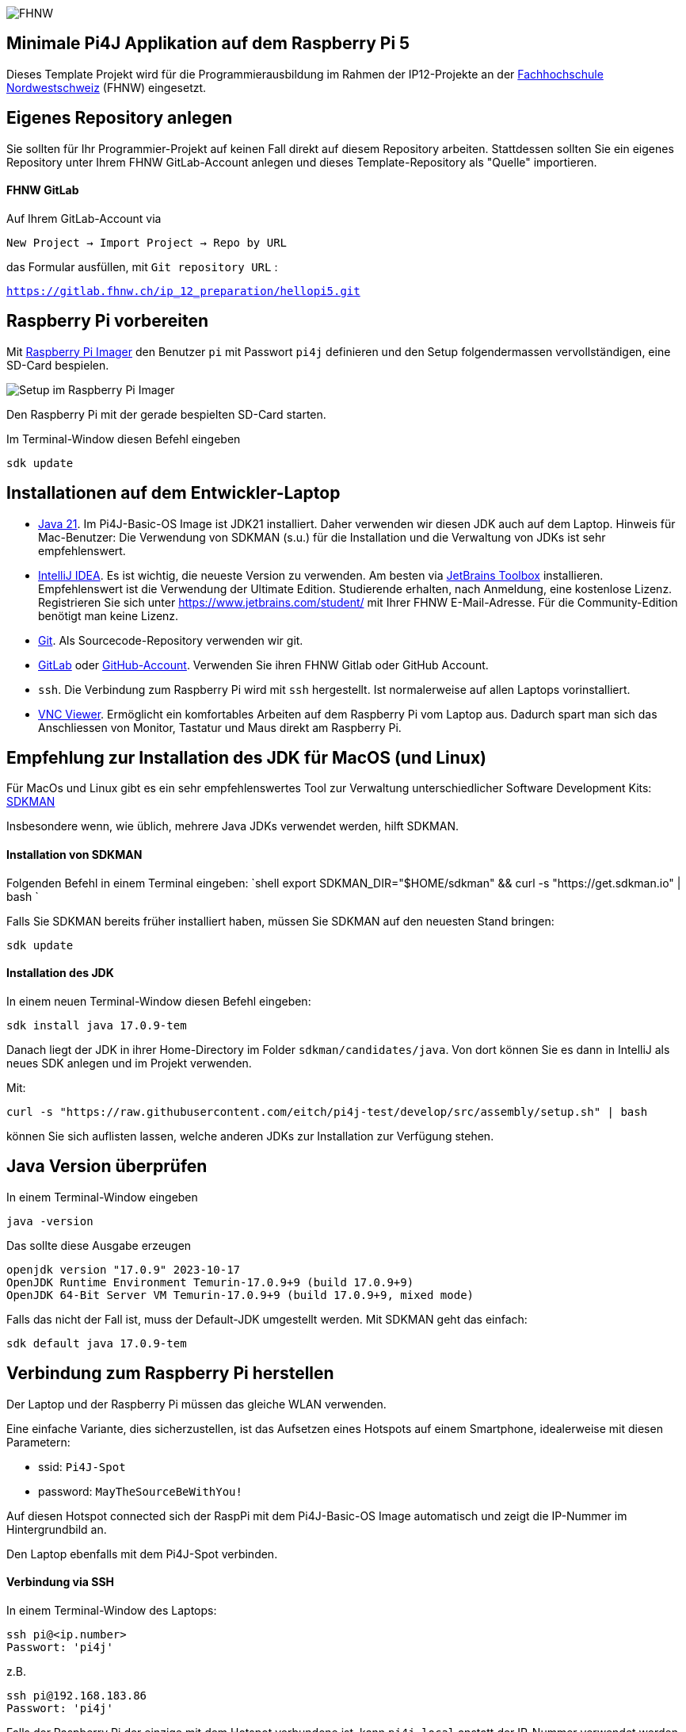 image:assets/FHNW.png[FHNW]

== Minimale Pi4J Applikation auf dem Raspberry Pi 5

Dieses Template Projekt wird für die Programmierausbildung im Rahmen der IP12-Projekte an der https://www.fhnw.ch/en/degree-programmes/engineering/icompetence[Fachhochschule Nordwestschweiz] (FHNW) eingesetzt.


== Eigenes Repository anlegen

Sie sollten für Ihr Programmier-Projekt auf keinen Fall direkt auf diesem Repository arbeiten. Stattdessen sollten Sie ein eigenes Repository unter Ihrem FHNW GitLab-Account anlegen und dieses Template-Repository als "Quelle" importieren.

==== FHNW GitLab

Auf Ihrem GitLab-Account via

`New Project -> Import Project -> Repo by URL`

das Formular ausfüllen, mit `Git repository URL` :

`https://gitlab.fhnw.ch/ip_12_preparation/hellopi5.git`


== Raspberry Pi vorbereiten

Mit https://www.raspberrypi.com/software/[Raspberry Pi Imager] den Benutzer `pi` mit Passwort `pi4j` definieren und den Setup folgendermassen vervollständigen, eine SD-Card bespielen.

image:assets/RaspPi-Imager.png[Setup im Raspberry Pi Imager]

Den Raspberry Pi mit der gerade bespielten SD-Card starten.

Im Terminal-Window diesen Befehl eingeben

[source,shell]
----
sdk update
----

== Installationen auf dem Entwickler-Laptop

* https://adoptium.net/?variant=openjdk21&jvmVariant=hotspot[Java 21]. Im Pi4J-Basic-OS Image ist JDK21 installiert. Daher verwenden wir diesen JDK auch auf dem Laptop. Hinweis für Mac-Benutzer: Die Verwendung von SDKMAN (s.u.) für die Installation und die Verwaltung von JDKs ist sehr empfehlenswert.

* https://www.jetbrains.com/idea/download/[IntelliJ IDEA]. Es ist wichtig, die neueste Version zu verwenden. Am besten via https://www.jetbrains.com/toolbox-app/[JetBrains Toolbox] installieren. Empfehlenswert ist die Verwendung der Ultimate Edition. Studierende erhalten, nach Anmeldung, eine kostenlose Lizenz. Registrieren Sie sich unter https://www.jetbrains.com/student/ mit Ihrer FHNW E-Mail-Adresse. Für die Community-Edition benötigt man keine Lizenz.

* https://git-scm.com/downloads[Git]. Als Sourcecode-Repository verwenden wir git. 

* https://gitlab.fhnw.ch/[GitLab] oder https://github.com/[GitHub-Account]. Verwenden Sie ihren FHNW Gitlab oder GitHub Account. 

* `ssh`. Die Verbindung zum Raspberry Pi wird mit `ssh` hergestellt. Ist normalerweise auf allen Laptops vorinstalliert.

* https://www.realvnc.com/en/connect/download/viewer/[VNC Viewer]. Ermöglicht ein komfortables Arbeiten auf dem Raspberry Pi vom Laptop aus. Dadurch spart man sich das Anschliessen von Monitor, Tastatur und Maus direkt am Raspberry Pi.

== Empfehlung zur Installation des JDK für MacOS (und Linux)

Für MacOs und Linux gibt es ein sehr empfehlenswertes Tool zur Verwaltung unterschiedlicher Software Development Kits: https://sdkman.io[SDKMAN]

Insbesondere wenn, wie üblich, mehrere Java JDKs verwendet werden, hilft SDKMAN.

==== Installation von SDKMAN

Folgenden Befehl in einem Terminal eingeben:
 `shell
 export SDKMAN_DIR="$HOME/sdkman" && curl -s "https://get.sdkman.io" | bash
`

Falls Sie SDKMAN bereits früher installiert haben, müssen Sie SDKMAN auf den neuesten Stand bringen:

[source,shell]
----
sdk update
----

==== Installation des JDK

In einem neuen Terminal-Window diesen Befehl eingeben:

[source,shell]
----
sdk install java 17.0.9-tem
----

Danach liegt der JDK in ihrer Home-Directory im Folder `sdkman/candidates/java`. Von dort können Sie es dann in IntelliJ als neues SDK anlegen und im Projekt verwenden.

Mit: 

[source,shell]
----
curl -s "https://raw.githubusercontent.com/eitch/pi4j-test/develop/src/assembly/setup.sh" | bash
----

können Sie sich auflisten lassen, welche anderen JDKs zur Installation zur Verfügung stehen.

== Java Version überprüfen

In einem Terminal-Window eingeben

[source,shell]
----
java -version
----

Das sollte diese Ausgabe erzeugen

[source,shell]
----
openjdk version "17.0.9" 2023-10-17
OpenJDK Runtime Environment Temurin-17.0.9+9 (build 17.0.9+9)
OpenJDK 64-Bit Server VM Temurin-17.0.9+9 (build 17.0.9+9, mixed mode)
----

Falls das nicht der Fall ist, muss der Default-JDK umgestellt werden. Mit SDKMAN geht das einfach:

[source,shell]
----
sdk default java 17.0.9-tem
----

== Verbindung zum Raspberry Pi herstellen

Der Laptop und der Raspberry Pi müssen das gleiche WLAN verwenden.

Eine einfache Variante, dies sicherzustellen, ist das Aufsetzen eines Hotspots auf einem Smartphone, idealerweise mit diesen Parametern:

* ssid: `Pi4J-Spot`
* password: `MayTheSourceBeWithYou!`

Auf diesen Hotspot connected sich der RaspPi mit dem Pi4J-Basic-OS Image automatisch und zeigt die IP-Nummer im Hintergrundbild an.

Den Laptop ebenfalls mit dem Pi4J-Spot verbinden.

==== Verbindung via SSH

In einem Terminal-Window des Laptops:

[source,shell]
----
ssh pi@<ip.number>
Passwort: 'pi4j'
----

z.B.

[source,shell]
----
ssh pi@192.168.183.86
Passwort: 'pi4j'
----

Falls der Raspberry Pi der einzige mit dem Hotspot verbundene ist, kann `pi4j.local` anstatt der IP-Nummer verwendet werden.

[source,shell]
----
ssh pi@pi4j.local
Passwort: 'pi4j'
----

==== Verbindung via VNC

Mit derselben IP-Nummer (oder `pi4j.local`) kann auch via VNC auf den RaspPi zugegriffen werden. Man erhält auf dem Laptop ein Fenster, das den kompletten Desktop des Raspberry Pis anzeigt. 

Das Ganze sieht dann so aus (mit der gestarteten ExampleApp)

image:assets/VNC_Viewer.png[VNC Viewer]

== Build System

Dieses Projekt verwendet Maven, um die Applikationen zu bauen und entweder lokal auf dem Laptop oder auf dem Raspberry Pi auszuführen.

Die Artefakte werden dabei auf dem Laptop gebaut, anschliessend auf den Raspberry Pi kopiert und dort gestartet. Die Entwicklung direkt auf dem Raspberry Pi ist zwar ebenfalls möglich, wird aber nicht empfohlen. Besser ist es, die Applikation auf dem Laptop zu entwickeln und sie auf dem Raspberry Pi lediglich ausführen zu lassen.

Dazu müssen nur wenige Konfigurationen verändert werden.

==== Einstellungen im `pom.xml`

* `launcher.class`: gibt an, welche Applikation gestartet werden soll. Im `pom.xml` ist bereits eine Liste von Kandidaten enthalten. Man muss nur bei der jeweils gewünschte Applikation die Kommentare entfernen.
* `pi.hostname`: Der Hostname des Raspberry Pis, z.B. `pi4j`, wird auf dem Monitor des Pis eingeblendet.
* `pi.ipnumber`: Die aktuelle IP-Nummer des Raspberry Pi, z.B. `192.168.1.2`, wird für SCP/SSH benötigt und wird ebenfalls auf dem Monitor angezeigt

Mit diesen Einstellungen kann die Applikation mittels Maven-Befehl auf dem Raspberry Pi gestartet werden. Besser ist es jedoch, die Run-Konfigurationen von IntelliJ zu verwenden.

==== Einstellungen in den Run-Konfigurationen

Im Projekt sind insgesamt vier Run-Konfigurationen vordefiniert, zwei zum Starten der Applikation, zwei zum Debuggen der Applikation auf dem RaspPi.
- `Run Local` startet das Programm, das in `launcher.class` eingestellt wurde, auf dem Laptop. Wird vor allem während der GUI-Entwicklung gebraucht (also noch ohne die Verwendung von an den Raspberry Pi angeschlossenen Sensoren und Aktuatoren).
- `Run on Pi` startet das Programm auf dem Raspberry Pi.
- `Debug on Pi` startet das Programm auf dem Raspberry Pi im Debug-Modus.
- `Attach to Pi Debugger` verbindet die IDE des Laptops mit dem via `Debug on Pi` gestarteten Programm. 

== Die enthaltenen Beispiel-Programme

==== HelloFX

Dient ausschliesslich der Überprüfung der JavaFX-Basis-Installation. Auf keinen Fall als Vorlage für die eigenen JavaFX-Applikationen verwenden.

Zum Starten:
- `launcher.class` im `pom.xml` auswählen
 - `<launcher.class>com.pi4j.mvc/com.pi4j.setup.HelloFX</launcher.class>`
- mit `Run local` auf dem Laptop starten
- mit `Run on Pi` auf dem RaspPi starten

Sobald der JavaFX-Setup überprüft ist, kann HelloFX gelöscht werden.

==== Wiring

Die anderen Beispielprogramme verwenden eine LED und einen Button. Diese müssen folgendermassen verdrahtet werden:

image:assets/wiring_bb.png[Wiring]

==== MinimalPi4J

Ist eine reine Pi4J-Applikation ohne GUI. Auch sie dient ausschliesslich der Überprüfung des Setups.

Zum Starten:
- `launcher.class` im `pom.xml` auswählen
 - `<launcher.class>com.pi4j.mvc/com.pi4j.setup.MinimalPi4J</launcher.class>`
- `Run local` macht für dieses Beispiel keinen Sinn. An den Laptop sind weder Button noch LED angeschlossen.
- mit `Run on Pi` auf dem RaspPi starten

Wenn der Button gedrückt wird, wird eine entsprechende Meldung in der Konsole ausgegeben.

Sobald der Pi4J-Setup überprüft ist, kann MinimalPi4J ebenfalls gelöscht werden.

==== TemplateApp

TemplateApp zeigt das Zusammenspiel eines JavaFX-basiertes Graphical-User-Interfaces (GUI) mit an den RaspPi angeschlossenen Sensoren und Aktuatoren, dem Physical-User-Interface (PUI).

Es dient als Vorlage für Ihre eigene Applikation. Das umfasst auch die enthaltenen TestCases.

Sie sollten zunächst das Beispiel kennenlernen und verstehen. Für Ihre eigene Applikation sollten Sie anschliessend die TemplateApp kopieren und entsprechend abändern, ohne dabei die Grundregeln des MVC-Konzepts zu verletzen (s.u.). 

Zum Starten:
- `launcher.class` im `pom.xml` auswählen
 - `<launcher.class>com.pi4j.mvc/com.pi4j.mvc.templateapp.AppStarter</launcher.class>`
- mit `Run local` (oder direkt aus der IDE heraus) auf dem Laptop starten. Sinnvoll für die GUI-Entwicklung. Das PUI steht auf dem Laptop nicht zur Verfügung. Das GUI kann jedoch weitgehend ohne Einsatz des RaspPis entwickelt werden
 - in `AppStarter` kann zusätzlich noch ein rudimentärer PuiEmulator gestartet werden, so dass das Zusammenspiel zwischen GUI und PUI auch auf dem Laptop überprüft werden kann.
- mit `Run on Pi` auf dem RaspPi starten (jetzt natürlich inklusive "echtem" PUI)

==== TemplatePUIApp

Das MVC-Konzept sollte auch für Applikationen ohne GUI verwendet werden.

Falls Sie eine reine PUI-Applikation entwickeln oder erst später ein GUI hinzufügen wollen, sollten Sie die `TemplatePUIApp` als Vorlage nehmen.

Zum Starten:
- `launcher.class` im `pom.xml` auswählen
 - `<launcher.class>com.pi4j.mvc/com.pi4j.mvc.templatepuiapp.AppStarter</launcher.class>`
- `Run local` ist bei reinen PUI-Applikationen nicht sinnvoll
- mit `Run on Pi` auf dem RaspPi starten

== Applikation im Debugger starten

Zum Starten einer Applikation auf dem RaspPi im Debug-Mode werden die beiden Run-Konfigurationen `Debug on Pi` und `Attach to Pi Debugger` benötigt.

Wichtig dabei ist die Reihenfolge, mit der die
Konfigurationen gestartet werden:

. Start von `Debug on Pi` via des *Run*-Knopfs
. Warten bis die Konsolenausgabe meldet `Listening for transport dt_socket at address: 5005 (Attach debugger)`
. Starten von `Attach to Pi Debugger` mit dem Debug-Knopf
. Erst danach erscheint das GUI auf dem RaspPi-Bildschirm

Nun können Sie wie gewohnt den Debugger von IntelliJ IDEA verwenden und beispielsweise Breakpoints setzen oder das Programm schrittweise ausführen.

== Das MVC-Konzept

Beim klassischen Model-View-Controller-Konzept sind neben der Starter-Klasse mindestens 3 Klassen beteiligt. Das Zusammenspiel dieser Klassen ist klar geregelt:

image:assets/mvc-concept.png[MVC Concept]

* _Model Klassen_
* enthalten den gesamten zu visualisierenden Zustand. Wir nennen diese Klassen daher _Presentation-Model_
* sind komplett unabhängig von Controller und View
* _Controller Klassen_

* stellen die gesamte Funktionalität, die sogenannten Actions, in Form von Methoden zur Verfügung
* verwalten die Model-Klassen gemäss der zugrundeliegenden Business-Logik
* haben keinen Zugriff auf die View-Klassen
* _View Klassen_

* rufen ausschliesslich Methoden auf dem Controller auf, sie "triggern Actions"
* werden vom Model über Zustandsänderungen notifiziert
** observieren den Status des Models
* ändern das Model nie direkt
* _Starter Klasse._ Ist eine Subklasse von `javafx.application.Application`. Instanziiert die drei anderen Klassen und startet die Applikation. 

In unserem Fall gibt es mindestens zwei View-Klassen

* _GUI Klasse._ Das Graphical-User-Interface. JavaFX-basierte Implementierung des auf dem Bildschirm angezeigten UIs.
* _PUI Klasse._ Das Physical-User-Interface. Pi4J-basierte Implementierung der Sensoren und Aktuatoren. Verwendet Component-Klassen, wie Sie sie aus dem sogenannten https://github.com/Pi4J/pi4j-example-components.git[Pi4J Component Catalogue] kennen.

GUI und PUI sind komplett voneinander getrennt, z.B. hat der GUI-Button zum Anschalten der LED keinen direkten Zugriff auf die LED-Component des PUIs. Stattdessen triggert der GUI-Button lediglich eine entsprechende Action im Controller, der wiederum die on-Property im Model auf den neuen Wert setzt. In einem separaten Schritt reagiert die LED-Component des PUIs auf diese Wertänderung und schaltet die LED an bzw. aus.

GUI und PUI arbeiten mit dem identischen Controller und damit auch mit dem identischen Model. 

Es ist wichtig, dass Sie dieses Konzept verstehen und für Ihr Projekt anwenden können. Gehen Sie bei Fragen auf die Fachcoaches oder OOP-Dozierenden zu.

Jede Benutzer-Interaktion durchläuft im MVC-Konzept den immer gleichen Kreislauf:

image:assets/mvc-interaction.png[MVC Concept]

==== Projector Pattern

Unsere View-Klassen, also GUI und PUI, setzen das von Prof. Dierk König veröffentlichte https://dierk.github.io/Home/projectorPattern/ProjectorPattern.html[Projector Pattern] um. 

Die grundlegenden Aufgaben von GUI und PUI sind gleich. Auf Code-Ebene ist dies erkennbar:
sie implementieren das gemeinsames Interface `Projector`, können also auf die gleiche Weise verwendet werden.

Weitere Konsequenzen
- Es können weitere UIs hinzugefügt werden, ohne dass es Code-Änderungen bei den bestehenden Klassen (ausser der Starter-Klasse) nach sich zieht.
 - Ein Beispiel dafür ist der `PuiEmulator`, der bei Bedarf zusätzlich gestartet werden kann.
- Diese Architektur ist auch geeignet für
 - reine GUI-Applikationen und
 - reine PUI-Applikationen (siehe `TemplatePUIApp`).

=== Implementierung des MVC-Konzepts

Die Basis-Klassen, die für die Implementierung des MVC-Konzepts notwendig sind, sind im Package `com.pi4j.mvc.util.mvcbase`. Die Klassen sind im Code ausführlich dokumentiert. 

== MultiControllerApp

Ein etwas fortgeschritteneres Beispiel ist die `MultiControllerApp`. Sie zeigt den Einsatz und die Notwendigkeit von mehreren Controllern in einer Applikation.

Für einen einzelnen Controller gilt:
- jede Action wird asynchron und reihenfolgetreu ausgeführt
- dafür hat jeder Controller eine eigene `ConcurrentTaskQueue` integriert
- das UI wird dadurch während der Ausführung einer Action nicht blockiert
- werden vom UI weitere Actions getriggert während eine Action gerade in Bearbeitung ist, werden diese in der `ConcurrentTaskQueue` aufgesammelt und ausgeführt, sobald die vorherigen Actions abgearbeitet sind.

Für einfache Applikationen reicht ein einzelner Controller meist aus.

Es gibt aber Situationen, bei denen Actions ausgeführt werden sollen, während eine andere Action noch läuft.

Die `MultiControllerApp` zeigt so ein Beispiel. Es soll möglich sein, den Counter zu verändern _während die LED blinkt_ .
- Mit einem einzigen Controller ist das nicht umsetzbar. Der Controller würde beispielsweise die 'Decrease-Action' erst ausführen, nachdem die 'Blink-Action' abgeschlossen ist.
- Bei zwei Controllern ist es jedoch einfach: `LedController` und `CounterController` haben jeder eine `ConcurrentTaskQueue`. Actions, die die LED betreffen, werden also unabhängig von den Actions, die den Counter verändern, ausgeführt.
- Es sollte zusätzlich ein `ApplicationController` implementiert werden, der die anderen Controller koordiniert und das für das UI sichtbare API zur Verfügung stellt.

Zum Starten:
- `launcher.class` im `pom.xml` auswählen
 - `<launcher.class>com.pi4j.mvc/com.pi4j.mvc.multicontrollerapp.AppStarter</launcher.class>`
- mit `Run local` (oder direkt aus der IDE heraus) auf dem Laptop starten. +
 - in `AppStarter` kann zusätzlich noch ein rudimentärer PuiEmulator gestartet werden, so dass das Zusammenspiel zwischen GUI und PUI auch auf dem Laptop überprüft werden kann.
- mit `Run on Pi` auf dem RaspPi starten

== JUnit Tests

Durch die klare Trennung in Model, View und Controller können grosse Teile der Applikation mittels einfachen JUnit-Tests automatisiert getestet werden. Diese Tests werden in der Regel auf dem Laptop, also nicht auf dem RaspPi, ausgeführt.

==== Controller Tests

Der Controller implementiert die gesamte zur Verfügung stehende Grund-Funktionalität. Er sollte mit ausführlichen TestCases automatisch überprüft werden.

Dabei gilt es zu beachten, dass der Controller alle Veränderungen auf dem Model asynchron ausführt. Eine Überprüfung der Resultate ist also erst möglich, wenn die asynchrone Task beendet ist.

Ein Beispiel sehen Sie in `SomeControllerTest`.

==== Presentation-Model Tests

Das Model ist lediglich eine Ansammlung von `ObservableValues` und bietet darüber hinaus keine weitere Funktionalität. Daher sind normalerweise auch keine weiteren TestCases notwendig.

==== Tests für einzelne PUI-Components

Die einzelnen PUI-Components können sehr gut via der in Pi4J integrierten `MockPlatform` getestet werden. Diese Tests werden auf dem Laptop ausgeführt. Ein RaspPi ist nicht notwendig.

Beispiele für solche Component-Tests sehen Sie im https://fhnw-ip5-ip6.github.io/CrowPiGoesJavaTutorial/de/[CrowPi-Tutorial] und in diesem Projekt im Package `com.pi4j.mvc.templateapp.view.pui.components`.

==== PUI Tests

Das PUI ihrer Applikation kann ebenfalls gut mittels JUnit getestet werden.

Auch hier müssen die Tests berücksichtigen, dass die Actions asynchron ausgeführt werden.

Ein Beispiel ist `SomePUITest`.

== LICENSE

This repository is licensed under the Apache License, Version 2.0 (the "License"); you may not use this file except in compliance with the
License. You may obtain a copy of the License at: http://www.apache.org/licenses/LICENSE-2.0

Unless required by applicable law or agreed to in writing, software distributed under the License is distributed on an "AS IS" BASIS,
WITHOUT WARRANTIES OR CONDITIONS OF ANY KIND, either express or implied. See the License for the specific language governing permissions and
limitations under the License.